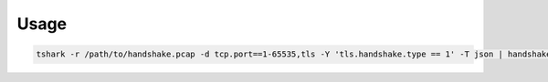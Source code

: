 Usage
-----

.. code:: shell

    tshark -r /path/to/handshake.pcap -d tcp.port==1-65535,tls -Y 'tls.handshake.type == 1' -T json | handshake_to_capabilities --protocol tls --format tshark | jq
